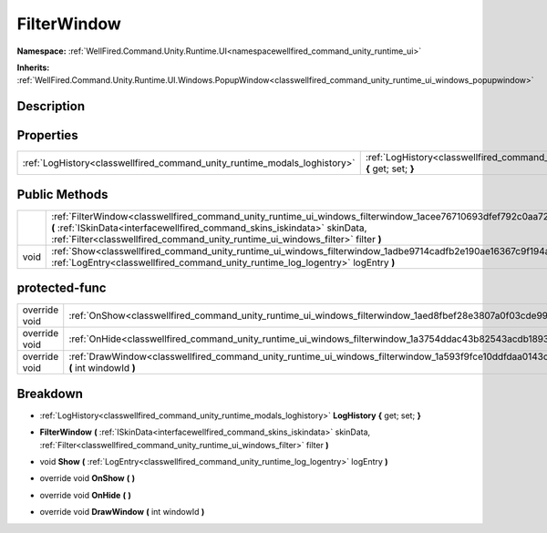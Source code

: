 .. _classwellfired_command_unity_runtime_ui_windows_filterwindow:

FilterWindow
=============

**Namespace:** :ref:`WellFired.Command.Unity.Runtime.UI<namespacewellfired_command_unity_runtime_ui>`

**Inherits:** :ref:`WellFired.Command.Unity.Runtime.UI.Windows.PopupWindow<classwellfired_command_unity_runtime_ui_windows_popupwindow>`


Description
------------



Properties
-----------

+----------------------------------------------------------------------------+-------------------------------------------------------------------------------------------------------------------------------------------+
|:ref:`LogHistory<classwellfired_command_unity_runtime_modals_loghistory>`   |:ref:`LogHistory<classwellfired_command_unity_runtime_ui_windows_filterwindow_1a86e8463c4a10f33f995f5dff6494745b>` **{** get; set; **}**   |
+----------------------------------------------------------------------------+-------------------------------------------------------------------------------------------------------------------------------------------+

Public Methods
---------------

+-------------+---------------------------------------------------------------------------------------------------------------------------------------------------------------------------------------------------------------------------------------------------------------------------------------+
|             |:ref:`FilterWindow<classwellfired_command_unity_runtime_ui_windows_filterwindow_1acee76710693dfef792c0aa72b59bbd5d>` **(** :ref:`ISkinData<interfacewellfired_command_skins_iskindata>` skinData, :ref:`Filter<classwellfired_command_unity_runtime_ui_windows_filter>` filter **)**   |
+-------------+---------------------------------------------------------------------------------------------------------------------------------------------------------------------------------------------------------------------------------------------------------------------------------------+
|void         |:ref:`Show<classwellfired_command_unity_runtime_ui_windows_filterwindow_1adbe9714cadfb2e190ae16367c9f194a2>` **(** :ref:`LogEntry<classwellfired_command_unity_runtime_log_logentry>` logEntry **)**                                                                                   |
+-------------+---------------------------------------------------------------------------------------------------------------------------------------------------------------------------------------------------------------------------------------------------------------------------------------+

protected-func
---------------

+----------------+----------------------------------------------------------------------------------------------------------------------------------------------+
|override void   |:ref:`OnShow<classwellfired_command_unity_runtime_ui_windows_filterwindow_1aed8fbef28e3807a0f03cde9991007fd0>` **(**  **)**                   |
+----------------+----------------------------------------------------------------------------------------------------------------------------------------------+
|override void   |:ref:`OnHide<classwellfired_command_unity_runtime_ui_windows_filterwindow_1a3754ddac43b82543acdb1893f03a9d15>` **(**  **)**                   |
+----------------+----------------------------------------------------------------------------------------------------------------------------------------------+
|override void   |:ref:`DrawWindow<classwellfired_command_unity_runtime_ui_windows_filterwindow_1a593f9fce10ddfdaa0143c4d46e7ab5ef>` **(** int windowId **)**   |
+----------------+----------------------------------------------------------------------------------------------------------------------------------------------+

Breakdown
----------

.. _classwellfired_command_unity_runtime_ui_windows_filterwindow_1a86e8463c4a10f33f995f5dff6494745b:

- :ref:`LogHistory<classwellfired_command_unity_runtime_modals_loghistory>` **LogHistory** **{** get; set; **}**

.. _classwellfired_command_unity_runtime_ui_windows_filterwindow_1acee76710693dfef792c0aa72b59bbd5d:

-  **FilterWindow** **(** :ref:`ISkinData<interfacewellfired_command_skins_iskindata>` skinData, :ref:`Filter<classwellfired_command_unity_runtime_ui_windows_filter>` filter **)**

.. _classwellfired_command_unity_runtime_ui_windows_filterwindow_1adbe9714cadfb2e190ae16367c9f194a2:

- void **Show** **(** :ref:`LogEntry<classwellfired_command_unity_runtime_log_logentry>` logEntry **)**

.. _classwellfired_command_unity_runtime_ui_windows_filterwindow_1aed8fbef28e3807a0f03cde9991007fd0:

- override void **OnShow** **(**  **)**

.. _classwellfired_command_unity_runtime_ui_windows_filterwindow_1a3754ddac43b82543acdb1893f03a9d15:

- override void **OnHide** **(**  **)**

.. _classwellfired_command_unity_runtime_ui_windows_filterwindow_1a593f9fce10ddfdaa0143c4d46e7ab5ef:

- override void **DrawWindow** **(** int windowId **)**

